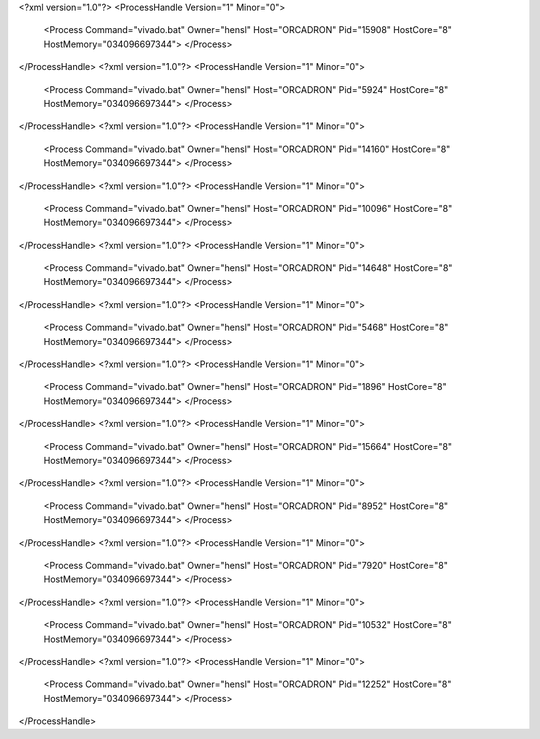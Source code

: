 <?xml version="1.0"?>
<ProcessHandle Version="1" Minor="0">
    <Process Command="vivado.bat" Owner="hensl" Host="ORCADRON" Pid="15908" HostCore="8" HostMemory="034096697344">
    </Process>
</ProcessHandle>
<?xml version="1.0"?>
<ProcessHandle Version="1" Minor="0">
    <Process Command="vivado.bat" Owner="hensl" Host="ORCADRON" Pid="5924" HostCore="8" HostMemory="034096697344">
    </Process>
</ProcessHandle>
<?xml version="1.0"?>
<ProcessHandle Version="1" Minor="0">
    <Process Command="vivado.bat" Owner="hensl" Host="ORCADRON" Pid="14160" HostCore="8" HostMemory="034096697344">
    </Process>
</ProcessHandle>
<?xml version="1.0"?>
<ProcessHandle Version="1" Minor="0">
    <Process Command="vivado.bat" Owner="hensl" Host="ORCADRON" Pid="10096" HostCore="8" HostMemory="034096697344">
    </Process>
</ProcessHandle>
<?xml version="1.0"?>
<ProcessHandle Version="1" Minor="0">
    <Process Command="vivado.bat" Owner="hensl" Host="ORCADRON" Pid="14648" HostCore="8" HostMemory="034096697344">
    </Process>
</ProcessHandle>
<?xml version="1.0"?>
<ProcessHandle Version="1" Minor="0">
    <Process Command="vivado.bat" Owner="hensl" Host="ORCADRON" Pid="5468" HostCore="8" HostMemory="034096697344">
    </Process>
</ProcessHandle>
<?xml version="1.0"?>
<ProcessHandle Version="1" Minor="0">
    <Process Command="vivado.bat" Owner="hensl" Host="ORCADRON" Pid="1896" HostCore="8" HostMemory="034096697344">
    </Process>
</ProcessHandle>
<?xml version="1.0"?>
<ProcessHandle Version="1" Minor="0">
    <Process Command="vivado.bat" Owner="hensl" Host="ORCADRON" Pid="15664" HostCore="8" HostMemory="034096697344">
    </Process>
</ProcessHandle>
<?xml version="1.0"?>
<ProcessHandle Version="1" Minor="0">
    <Process Command="vivado.bat" Owner="hensl" Host="ORCADRON" Pid="8952" HostCore="8" HostMemory="034096697344">
    </Process>
</ProcessHandle>
<?xml version="1.0"?>
<ProcessHandle Version="1" Minor="0">
    <Process Command="vivado.bat" Owner="hensl" Host="ORCADRON" Pid="7920" HostCore="8" HostMemory="034096697344">
    </Process>
</ProcessHandle>
<?xml version="1.0"?>
<ProcessHandle Version="1" Minor="0">
    <Process Command="vivado.bat" Owner="hensl" Host="ORCADRON" Pid="10532" HostCore="8" HostMemory="034096697344">
    </Process>
</ProcessHandle>
<?xml version="1.0"?>
<ProcessHandle Version="1" Minor="0">
    <Process Command="vivado.bat" Owner="hensl" Host="ORCADRON" Pid="12252" HostCore="8" HostMemory="034096697344">
    </Process>
</ProcessHandle>
